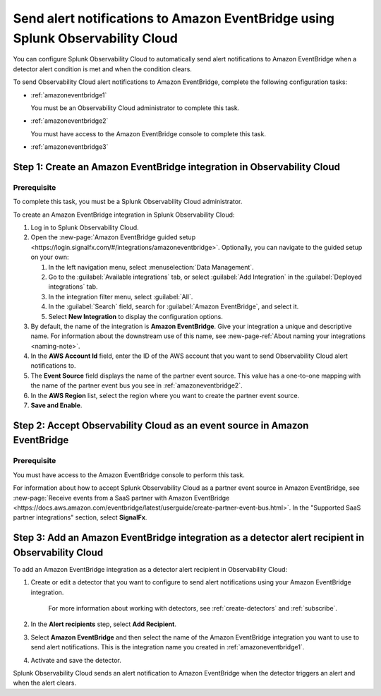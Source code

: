 .. _amazoneventbridge:

*******************************************************************************************
Send alert notifications to Amazon EventBridge using Splunk Observability Cloud
*******************************************************************************************

.. meta::
      :description: Configure Observability Cloud to send alerts to Amazon EventBridge when a detector alert condition is met and when the condition clears.

You can configure Splunk Observability Cloud to automatically send alert notifications to Amazon EventBridge when a detector alert condition is met and when the condition clears.

To send Observability Cloud alert notifications to Amazon EventBridge, complete the following configuration tasks:

* :ref:`amazoneventbridge1`

  You must be an Observability Cloud administrator to complete this task.

* :ref:`amazoneventbridge2`

  You must have access to the Amazon EventBridge console to complete this task.

* :ref:`amazoneventbridge3`


.. _amazoneventbridge1:

Step 1: Create an Amazon EventBridge integration in Observability Cloud
=================================================================================

Prerequisite
--------------

To complete this task, you must be a Splunk Observability Cloud administrator.

To create an Amazon EventBridge integration in Splunk Observability Cloud:

#. Log in to Splunk Observability Cloud.
#. Open the :new-page:`Amazon EventBridge guided setup <https://login.signalfx.com/#/integrations/amazoneventbridge>`. Optionally, you can navigate to the guided setup on your own:

   #. In the left navigation menu, select :menuselection:`Data Management`.

   #. Go to the :guilabel:`Available integrations` tab, or select :guilabel:`Add Integration` in the :guilabel:`Deployed integrations` tab.

   #. In the integration filter menu, select :guilabel:`All`.

   #. In the :guilabel:`Search` field, search for :guilabel:`Amazon EventBridge`, and select it.

   #. Select :strong:`New Integration` to display the configuration options.

#. By default, the name of the integration is :strong:`Amazon EventBridge`. Give your integration a unique and descriptive name. For information about the downstream use of this name, see :new-page-ref:`About naming your integrations <naming-note>`.
#. In the :strong:`AWS Account Id` field, enter the ID of the AWS account that you want to send Observability Cloud alert notifications to.
#. The :strong:`Event Source` field displays the name of the partner event source. This value has a one-to-one mapping with the name of the partner event bus you see in :ref:`amazoneventbridge2`.
#. In the :strong:`AWS Region` list, select the region where you want to create the partner event source.
#. :strong:`Save and Enable`.


.. _amazoneventbridge2:

Step 2: Accept Observability Cloud as an event source in Amazon EventBridge
=====================================================================================

Prerequisite
-------------------

You must have access to the Amazon EventBridge console to perform this task.

For information about how to accept Splunk Observability Cloud as a partner event source in Amazon EventBridge, see :new-page:`Receive events from a SaaS partner with Amazon EventBridge <https://docs.aws.amazon.com/eventbridge/latest/userguide/create-partner-event-bus.html>`. In the "Supported SaaS partner integrations" section, select :strong:`SignalFx`.


.. _amazoneventbridge3:

Step 3: Add an Amazon EventBridge integration as a detector alert recipient in Observability Cloud
==============================================================================================================

..
  once detector docs are migrated, this step may be covered in those docs and can be removed from all of these docs. link to :ref:`detectors` and :ref:`receiving-notifications` instead once docs are migrated

To add an Amazon EventBridge integration as a detector alert recipient in Observability Cloud:

#. Create or edit a detector that you want to configure to send alert notifications using your Amazon EventBridge integration.

    For more information about working with detectors, see :ref:`create-detectors` and :ref:`subscribe`.

#. In the :strong:`Alert recipients` step, select :strong:`Add Recipient`.

#. Select :strong:`Amazon EventBridge` and then select the name of the Amazon EventBridge integration you want to use to send alert notifications. This is the integration name you created in :ref:`amazoneventbridge1`.

#. Activate and save the detector.

Splunk Observability Cloud sends an alert notification to Amazon EventBridge when the detector triggers an alert and when the alert clears.
